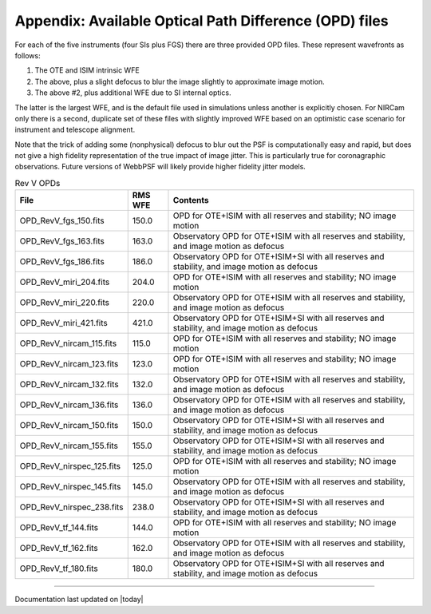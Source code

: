 .. JWST-PSFs documentation master file, created by
   sphinx-quickstart on Mon Nov 29 15:57:01 2010.
   You can adapt this file completely to your liking, but it should at least
   contain the root `toctree` directive.



Appendix: Available Optical Path Difference (OPD) files
================================================================


For each of the five instruments (four SIs plus FGS) there are three provided OPD files. These represent wavefronts as follows:

1. The OTE and ISIM intrinsic WFE
2. The above, plus a slight defocus to blur the image slightly to approximate image motion. 
3. The above #2, plus additional WFE due to SI internal optics. 

The latter is the largest WFE, and is the default file used in simulations unless another is explicitly chosen. For NIRCam only there is a second, duplicate 
set of these files with slightly improved WFE based on an optimistic case scenario for instrument and telescope alignment. 

Note that the trick of adding some (nonphysical) defocus to blur out the PSF is computationally easy and rapid, but does not give a high fidelity
representation of the true impact of image jitter. This is particularly true for coronagraphic observations. Future versions of WebbPSF will likely 
provide higher fidelity jitter models.


.. table:: Rev V OPDs

    =========================       ======= ================================================================================
                         File       RMS WFE                                                                         Contents
    =========================       ======= ================================================================================
        OPD_RevV_fgs_150.fits         150.0                OPD for OTE+ISIM with all reserves and stability; NO image motion
        OPD_RevV_fgs_163.fits         163.0 Observatory OPD for OTE+ISIM with all reserves and stability, and image motion as defocus
        OPD_RevV_fgs_186.fits         186.0 Observatory OPD for OTE+ISIM+SI with all reserves and stability, and image motion as defocus
       OPD_RevV_miri_204.fits         204.0                OPD for OTE+ISIM with all reserves and stability; NO image motion
       OPD_RevV_miri_220.fits         220.0 Observatory OPD for OTE+ISIM with all reserves and stability, and image motion as defocus
       OPD_RevV_miri_421.fits         421.0 Observatory OPD for OTE+ISIM+SI with all reserves and stability, and image motion as defocus
     OPD_RevV_nircam_115.fits         115.0                OPD for OTE+ISIM with all reserves and stability; NO image motion
     OPD_RevV_nircam_123.fits         123.0                OPD for OTE+ISIM with all reserves and stability; NO image motion
     OPD_RevV_nircam_132.fits         132.0 Observatory OPD for OTE+ISIM with all reserves and stability, and image motion as defocus
     OPD_RevV_nircam_136.fits         136.0 Observatory OPD for OTE+ISIM with all reserves and stability, and image motion as defocus
     OPD_RevV_nircam_150.fits         150.0 Observatory OPD for OTE+ISIM+SI with all reserves and stability, and image motion as defocus
     OPD_RevV_nircam_155.fits         155.0 Observatory OPD for OTE+ISIM+SI with all reserves and stability, and image motion as defocus
    OPD_RevV_nirspec_125.fits         125.0                OPD for OTE+ISIM with all reserves and stability; NO image motion
    OPD_RevV_nirspec_145.fits         145.0 Observatory OPD for OTE+ISIM with all reserves and stability, and image motion as defocus
    OPD_RevV_nirspec_238.fits         238.0 Observatory OPD for OTE+ISIM+SI with all reserves and stability, and image motion as defocus
         OPD_RevV_tf_144.fits         144.0                OPD for OTE+ISIM with all reserves and stability; NO image motion
         OPD_RevV_tf_162.fits         162.0 Observatory OPD for OTE+ISIM with all reserves and stability, and image motion as defocus
         OPD_RevV_tf_180.fits         180.0 Observatory OPD for OTE+ISIM+SI with all reserves and stability, and image motion as defocus
    =========================       ======= ================================================================================




--------------

Documentation last updated on |today|

